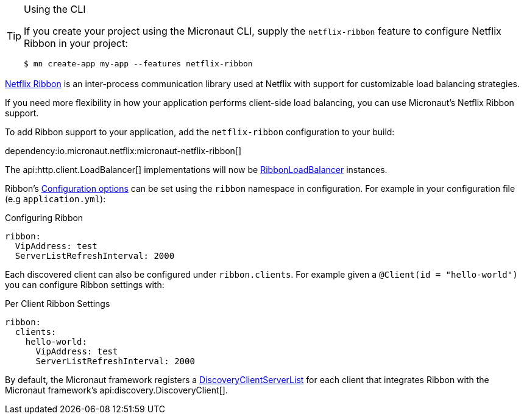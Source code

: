 [TIP]
.Using the CLI
====
If you create your project using the Micronaut CLI, supply the `netflix-ribbon` feature to configure Netflix Ribbon in your project:
----
$ mn create-app my-app --features netflix-ribbon
----
====

https://github.com/Netflix/ribbon[Netflix Ribbon] is an inter-process communication library used at Netflix with support for customizable load balancing strategies.

If you need more flexibility in how your application performs client-side load balancing, you can use Micronaut's Netflix Ribbon support.

To add Ribbon support to your application, add the `netflix-ribbon` configuration to your build:

dependency:io.micronaut.netflix:micronaut-netflix-ribbon[]

The api:http.client.LoadBalancer[] implementations will now be link:{micronautribbonapi}/io/micronaut/configuration/ribbon/RibbonLoadBalancer.html[RibbonLoadBalancer] instances.

Ribbon's https://netflix.github.io/ribbon/ribbon-core-javadoc/com/netflix/client/config/CommonClientConfigKey.html[Configuration options] can be set using the `ribbon` namespace in configuration. For example in your configuration file (e.g `application.yml`):

.Configuring Ribbon
[configuration]
----
ribbon:
  VipAddress: test
  ServerListRefreshInterval: 2000
----

Each discovered client can also be configured under `ribbon.clients`. For example given a `@Client(id = "hello-world")` you can configure Ribbon settings with:

.Per Client Ribbon Settings
[configuration]
----
ribbon:
  clients:
    hello-world:
      VipAddress: test
      ServerListRefreshInterval: 2000
----

By default, the Micronaut framework registers a link:{micronautribbonapi}/io/micronaut/configuration/ribbon/DiscoveryClientServerList.html[DiscoveryClientServerList] for each client that integrates Ribbon with the Micronaut framework's api:discovery.DiscoveryClient[].
